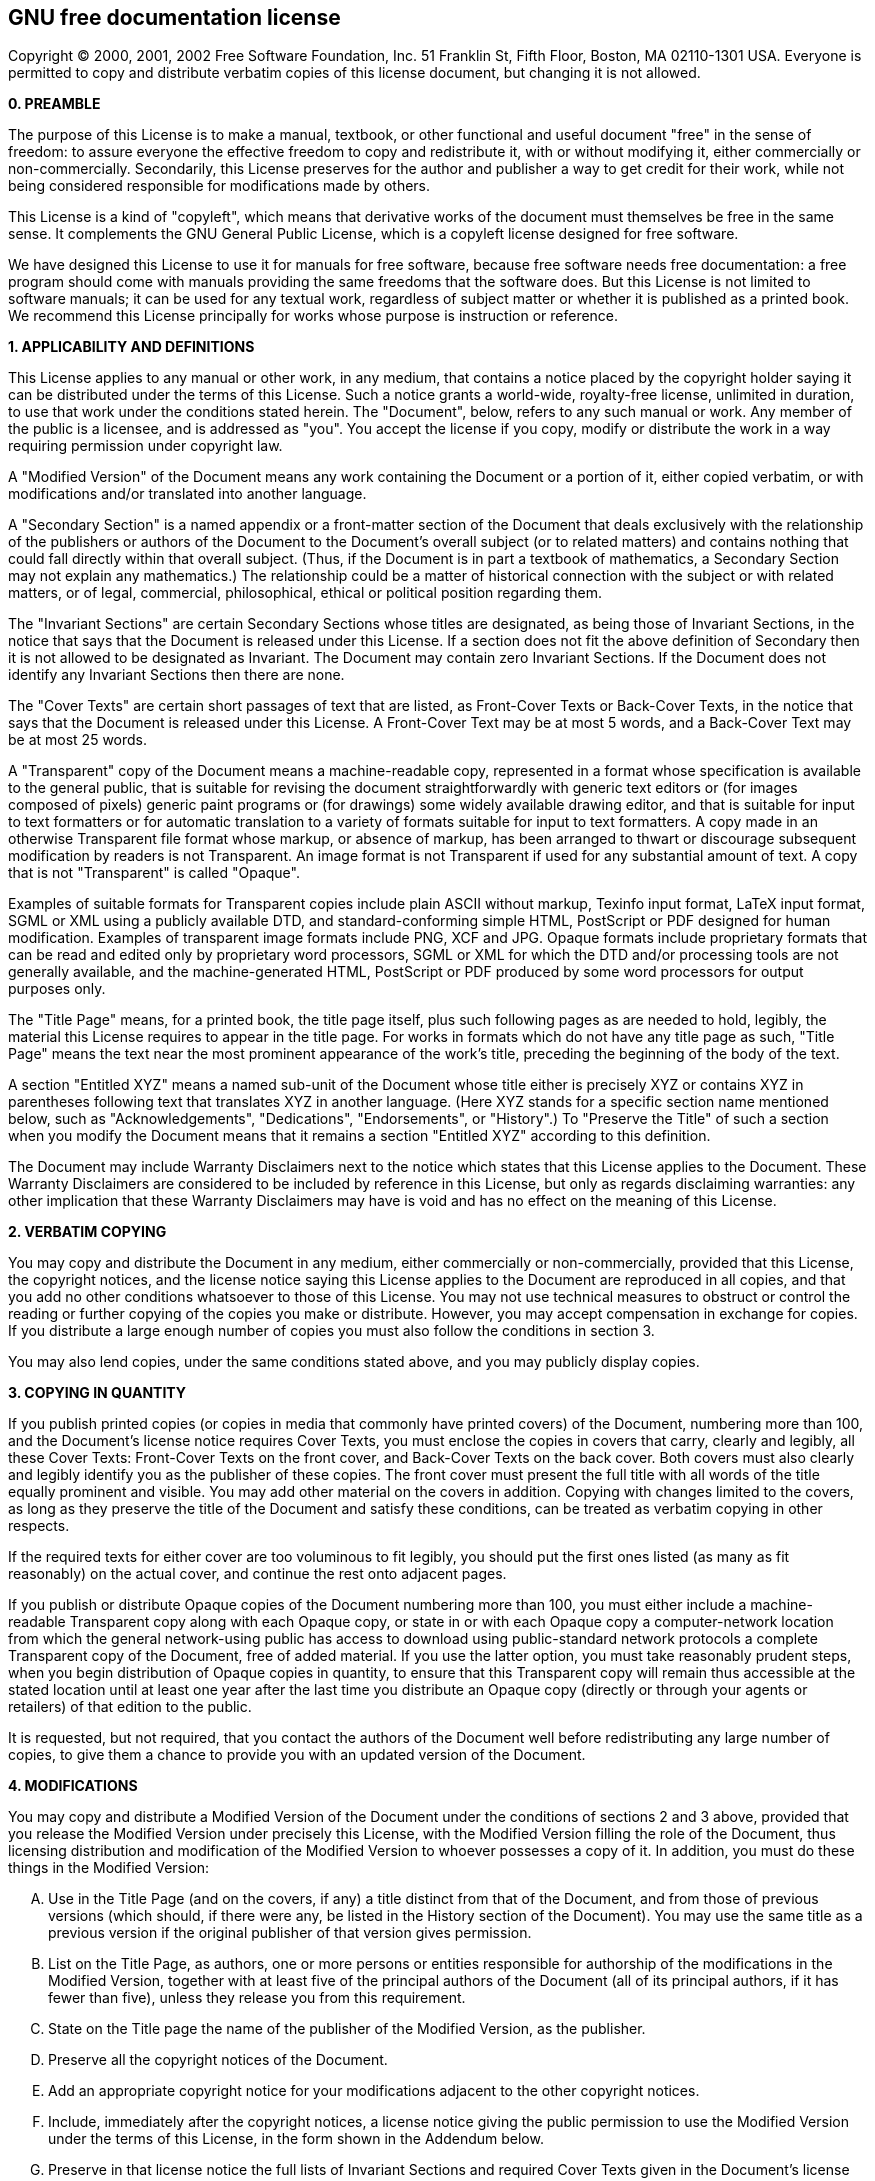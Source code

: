 [[cha-containers-gnufdl]]
== GNU free documentation license

Copyright (C) 2000, 2001, 2002 Free Software Foundation, Inc. 51 Franklin St, Fifth Floor, Boston, MA 02110-1301 USA. Everyone is permitted to copy and distribute verbatim copies of this license document, but changing it is not allowed.

*0. PREAMBLE*

The purpose of this License is to make a manual, textbook, or other functional and useful document "free" in the sense of freedom: to assure everyone the effective freedom to copy and redistribute it, with or without modifying it, either commercially or non-commercially. Secondarily, this License preserves for the author and publisher a way to get credit for their work, while not being considered responsible for modifications made by others.

This License is a kind of "copyleft", which means that derivative works of the document must themselves be free in the same sense. It complements the GNU General Public License, which is a copyleft license designed for free software.

We have designed this License to use it for manuals for free software, because free software needs free documentation: a free program should come with manuals providing the same freedoms that the software does. But this License is not limited to software manuals; it can be used for any textual work, regardless of subject matter or whether it is published as a printed book. We recommend this License principally for works whose purpose is instruction or reference.

*1. APPLICABILITY AND DEFINITIONS*

This License applies to any manual or other work, in any medium, that contains a notice placed by the copyright holder saying it can be distributed under the terms of this License. Such a notice grants a world-wide, royalty-free license, unlimited in duration, to use that work under the conditions stated herein. The "Document", below, refers to any such manual or work. Any member of the public is a licensee, and is addressed as "you". You accept the license if you copy, modify or distribute the work in a way requiring permission under copyright law.

A "Modified Version" of the Document means any work containing the Document or a portion of it, either copied verbatim, or with modifications and/or translated into another language.

A "Secondary Section" is a named appendix or a front-matter section of the Document that deals exclusively with the relationship of the publishers or authors of the Document to the Document's overall subject (or to related matters) and contains nothing that could fall directly within that overall subject. (Thus, if the Document is in part a textbook of mathematics, a Secondary Section may not explain any mathematics.) The relationship could be a matter of historical connection with the subject or with related matters, or of legal, commercial, philosophical, ethical or political position regarding them.

The "Invariant Sections" are certain Secondary Sections whose titles are designated, as being those of Invariant Sections, in the notice that says that the Document is released under this License. If a section does not fit the above definition of Secondary then it is not allowed to be designated as Invariant. The Document may contain zero Invariant Sections. If the Document does not identify any Invariant Sections then there are none.

The "Cover Texts" are certain short passages of text that are listed, as Front-Cover Texts or Back-Cover Texts, in the notice that says that the Document is released under this License. A Front-Cover Text may be at most 5 words, and a Back-Cover Text may be at most 25 words.

A "Transparent" copy of the Document means a machine-readable copy, represented in a format whose specification is available to the general public, that is suitable for revising the document straightforwardly with generic text editors or (for images composed of pixels) generic paint programs or (for drawings) some widely available drawing editor, and that is suitable for input to text formatters or for automatic translation to a variety of formats suitable for input to text formatters. A copy made in an otherwise Transparent file format whose markup, or absence of markup, has been arranged to thwart or discourage subsequent modification by readers is not Transparent. An image format is not Transparent if used for any substantial amount of text. A copy that is not "Transparent" is called "Opaque".

Examples of suitable formats for Transparent copies include plain ASCII without markup, Texinfo input format, LaTeX input format, SGML or XML using a publicly available DTD, and standard-conforming simple HTML, PostScript or PDF designed for human modification. Examples of transparent image formats include PNG, XCF and JPG. Opaque formats include proprietary formats that can be read and edited only by proprietary word processors, SGML or XML for which the DTD and/or processing tools are not generally available, and the machine-generated HTML, PostScript or PDF produced by some word processors for output purposes only.

The "Title Page" means, for a printed book, the title page itself, plus such following pages as are needed to hold, legibly, the material this License requires to appear in the title page. For works in formats which do not have any title page as such, "Title Page" means the text near the most prominent appearance of the work's title, preceding the beginning of the body of the text.

A section "Entitled XYZ" means a named sub-unit of the Document whose title either is precisely XYZ or contains XYZ in parentheses following text that translates XYZ in another language. (Here XYZ stands for a specific section name mentioned below, such as "Acknowledgements", "Dedications", "Endorsements", or "History".) To "Preserve the Title" of such a section when you modify the Document means that it remains a section "Entitled XYZ" according to this definition.

The Document may include Warranty Disclaimers next to the notice which states that this License applies to the Document. These Warranty Disclaimers are considered to be included by reference in this License, but only as regards disclaiming warranties: any other implication that these Warranty Disclaimers may have is void and has no effect on the meaning of this License.

*2. VERBATIM COPYING*

You may copy and distribute the Document in any medium, either commercially or non-commercially, provided that this License, the copyright notices, and the license notice saying this License applies to the Document are reproduced in all copies, and that you add no other conditions whatsoever to those of this License. You may not use technical measures to obstruct or control the reading or further copying of the copies you make or distribute. However, you may accept compensation in exchange for copies. If you distribute a large enough number of copies you must also follow the conditions in section 3.

You may also lend copies, under the same conditions stated above, and you may publicly display copies.

*3. COPYING IN QUANTITY*

If you publish printed copies (or copies in media that commonly have printed covers) of the Document, numbering more than 100, and the Document's license notice requires Cover Texts, you must enclose the copies in covers that carry, clearly and legibly, all these Cover Texts: Front-Cover Texts on the front cover, and Back-Cover Texts on the back cover. Both covers must also clearly and legibly identify you as the publisher of these copies. The front cover must present the full title with all words of the title equally prominent and visible. You may add other material on the covers in addition. Copying with changes limited to the covers, as long as they preserve the title of the Document and satisfy these conditions, can be treated as verbatim copying in other respects.

If the required texts for either cover are too voluminous to fit legibly, you should put the first ones listed (as many as fit reasonably) on the actual cover, and continue the rest onto adjacent pages.

If you publish or distribute Opaque copies of the Document numbering more than 100, you must either include a machine-readable Transparent copy along with each Opaque copy, or state in or with each Opaque copy a computer-network location from which the general network-using public has access to download using public-standard network protocols a complete Transparent copy of the Document, free of added material. If you use the latter option, you must take reasonably prudent steps, when you begin distribution of Opaque copies in quantity, to ensure that this Transparent copy will remain thus accessible at the stated location until at least one year after the last time you distribute an Opaque copy (directly or through your agents or retailers) of that edition to the public.

It is requested, but not required, that you contact the authors of the Document well before redistributing any large number of copies, to give them a chance to provide you with an updated version of the Document.

*4. MODIFICATIONS*

You may copy and distribute a Modified Version of the Document under the conditions of sections 2 and 3 above, provided that you release the Modified Version under precisely this License, with the Modified Version filling the role of the Document, thus licensing distribution and modification of the Modified Version to whoever possesses a copy of it. In addition, you must do these things in the Modified Version:

[upperalpha]
. Use in the Title Page (and on the covers, if any) a title distinct from that of the Document, and from those of previous versions (which should, if there were any, be listed in the History section of the Document). You may use the same title as a previous version if the original publisher of that version gives permission.
. List on the Title Page, as authors, one or more persons or entities responsible for authorship of the modifications in the Modified Version, together with at least five of the principal authors of the Document (all of its principal authors, if it has fewer than five), unless they release you from this requirement.
. State on the Title page the name of the publisher of the Modified Version, as the publisher.
. Preserve all the copyright notices of the Document.
. Add an appropriate copyright notice for your modifications adjacent to the other copyright notices.
. Include, immediately after the copyright notices, a license notice giving the public permission to use the Modified Version under the terms of this License, in the form shown in the Addendum below.
. Preserve in that license notice the full lists of Invariant Sections and required Cover Texts given in the Document's license notice.
. Include an unaltered copy of this License.
. Preserve the section Entitled "History", Preserve its Title, and add to it an item stating at least the title, year, new authors, and publisher of the Modified Version as given on the Title Page. If there is no section Entitled "History" in the Document, create one stating the title, year, authors, and publisher of the Document as given on its Title Page, then add an item describing the Modified Version as stated in the previous sentence.
. Preserve the network location, if any, given in the Document for public access to a Transparent copy of the Document, and likewise the network locations given in the Document for previous versions it was based on. These may be placed in the "History" section. You may omit a network location for a work that was published at least four years before the Document itself, or if the original publisher of the version it refers to gives permission.
. For any section Entitled "Acknowledgements" or "Dedications", Preserve the Title of the section, and preserve in the section all the substance and tone of each of the contributor acknowledgements and/or dedications given therein.
. Preserve all the Invariant Sections of the Document, unaltered in their text and in their titles. Section numbers or the equivalent are not considered part of the section titles.
. Delete any section Entitled "Endorsements". Such a section may not be included in the Modified Version.
. Do not retitle any existing section to be Entitled "Endorsements" or to conflict in title with any Invariant Section.
. Preserve any Warranty Disclaimers.

If the Modified Version includes new front-matter sections or appendices that qualify as Secondary Sections and contain no material copied from the Document, you may at your option designate some or all of these sections as invariant. To do this, add their titles to the list of Invariant Sections in the Modified Version's license notice. These titles must be distinct from any other section titles.

You may add a section Entitled "Endorsements", provided it contains nothing but endorsements of your Modified Version by various parties--for example, statements of peer review or that the text has been approved by an organization as the authoritative definition of a standard.

You may add a passage of up to five words as a Front-Cover Text, and a passage of up to 25 words as a Back-Cover Text, to the end of the list of Cover Texts in the Modified Version. Only one passage of Front-Cover Text and one of Back-Cover Text may be added by (or through arrangements made by) any one entity. If the Document already includes a cover text for the same cover, previously added by you or by arrangement made by the same entity you are acting on behalf of, you may not add another; but you may replace the old one, on explicit permission from the previous publisher that added the old one.

The author(s) and publisher(s) of the Document do not by this License give permission to use their names for publicity for or to assert or imply endorsement of any Modified Version.

*5. COMBINING DOCUMENTS*

You may combine the Document with other documents released under this License, under the terms defined in section 4 above for modified versions, provided that you include in the combination all of the Invariant Sections of all of the original documents, unmodified, and list them all as Invariant Sections of your combined work in its license notice, and that you preserve all their Warranty Disclaimers.

The combined work need only contain one copy of this License, and multiple identical Invariant Sections may be replaced with a single copy. If there are multiple Invariant Sections with the same name but different contents, make the title of each such section unique by adding at the end of it, in parentheses, the name of the original author or publisher of that section if known, or else a unique number. Make the same adjustment to the section titles in the list of Invariant Sections in the license notice of the combined work.

In the combination, you must combine any sections Entitled "History" in the various original documents, forming one section Entitled "History"; likewise combine any sections Entitled "Acknowledgements", and any sections Entitled "Dedications". You must delete all sections Entitled "Endorsements".

*6. COLLECTIONS OF DOCUMENTS*

You may make a collection consisting of the Document and other documents released under this License, and replace the individual copies of this License in the various documents with a single copy that is included in the collection, provided that you follow the rules of this License for verbatim copying of each of the documents in all other respects.

You may extract a single document from such a collection, and distribute it individually under this License, provided you insert a copy of this License into the extracted document, and follow this License in all other respects regarding verbatim copying of that document.

*7. AGGREGATION WITH INDEPENDENT WORKS*

A compilation of the Document or its derivatives with other separate and independent documents or works, in or on a volume of a storage or distribution medium, is called an "aggregate" if the copyright resulting from the compilation is not used to limit the legal rights of the compilation's users beyond what the individual works permit. When the Document is included in an aggregate, this License does not apply to the other works in the aggregate which are not themselves derivative works of the Document.

If the Cover Text requirement of section 3 is applicable to these copies of the Document, then if the Document is less than one half of the entire aggregate, the Document's Cover Texts may be placed on covers that bracket the Document within the aggregate, or the electronic equivalent of covers if the Document is in electronic form. Otherwise they must appear on printed covers that bracket the whole aggregate.

*8. TRANSLATION*

Translation is considered a kind of modification, so you may distribute translations of the Document under the terms of section 4. Replacing Invariant Sections with translations requires special permission from their copyright holders, but you may include translations of some or all Invariant Sections in addition to the original versions of these Invariant Sections. You may include a translation of this License, and all the license notices in the Document, and any Warranty Disclaimers, provided that you also include the original English version of this License and the original versions of those notices and disclaimers. In case of a disagreement between the translation and the original version of this License or a notice or disclaimer, the original version will prevail.

If a section in the Document is Entitled "Acknowledgements", "Dedications", or "History", the requirement (section 4) to Preserve its Title (section 1) will typically require changing the actual title.

*9. TERMINATION*

You may not copy, modify, sublicense, or distribute the Document except as expressly provided for under this License. Any other attempt to copy, modify, sublicense or distribute the Document is void, and will automatically terminate your rights under this License. However, parties who have received copies, or rights, from you under this License will not have their licenses terminated so long as such parties remain in full compliance.

*10. FUTURE REVISIONS OF THIS LICENSE*

The Free Software Foundation may publish new, revised versions of the GNU Free Documentation License from time to time. Such new versions will be similar in spirit to the present version, but may differ in detail to address new problems or concerns. See http://www.gnu.org/copyleft/.

Each version of the License is given a distinguishing version number. If the Document specifies that a particular numbered version of this License "or any later version" applies to it, you have the option of following the terms and conditions either of that specified version or of any later version that has been published (not as a draft) by the Free Software Foundation. If the Document does not specify a version number of this License, you may choose any version ever published (not as a draft) by the Free Software Foundation.

*ADDENDUM: How to use this License for your documents*

....
Copyright (c) YEAR YOUR NAME.
Permission is granted to copy, distribute and/or modify this document
under the terms of the GNU Free Documentation License, Version 1.2
or any later version published by the Free Software Foundation;
with no Invariant Sections, no Front-Cover Texts, and no Back-Cover Texts.
A copy of the license is included in the section entitled &#8220;GNU
Free Documentation License&#8221;.
....

If you have Invariant Sections, Front-Cover Texts and Back-Cover Texts, replace the &#8220;with...Texts.&#8221; line with this:

....
with the Invariant Sections being LIST THEIR TITLES, with the
Front-Cover Texts being LIST, and with the Back-Cover Texts being LIST.
....

If you have Invariant Sections without Cover Texts, or some other combination of the three, merge those two alternatives to suit the situation.

If your document contains nontrivial examples of program code, we recommend releasing these examples in parallel under your choice of free software license, such as the GNU General Public License, to permit their use in free software.
